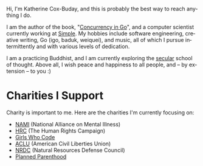 #+TITLE:
#+KEYWORDS:		Lisp, Emacs, Linux, Programming, Blog, Katherine Cox-Buday
#+LANGUAGE:		en
#+OPTIONS:		H:3 num:nil toc:nil \n:nil @:t ::t |:t ^:nil -:t f:t *:t <:t
#+DESCRIPTION:	Katherine Cox-Buday

#+ATTR_HTML: :class img-responsive img-rounded pull-left :style margin-right:15px
[[file:blog/static/me.png]]

Hi, I'm Katherine Cox-Buday, and this is probably the best way to reach anything I do.

I am the author of the book, "[[http://katherine.cox-buday.com/concurrency-in-go][Concurrency in Go]]", and a computer scientist currently working at [[https://www.simple.com/][Simple]]. My hobbies include software engineering, creative writing, Go (igo, baduk, weiquei), and music, all of which I pursue intermittently and with various levels of dedication.

I am a practicing Buddhist, and I am currently exploring the [[http://secularbuddhism.org/][secular]] school of thought. Above all, I wish peace and happiness to all people, and -- by extension -- to you :)
#+HTML: <div class="clearfix"></div>

* Charities I Support

Charity is important to me. Here are the charities I'm currently focusing on:

- [[https://www.nami.org][NAMI]] (National Alliance on Mental Illness)
- [[https://www.hrc.org/][HRC]] (The Human Rights Campaign)
- [[https://girlswhocode.com/][Girls Who Code]]
- [[https://www.aclu.org/][ACLU]] (American Civil Liberties Union)
- [[https://www.nrdc.org/][NRDC]] (Natural Resources Defense Council)
- [[https://www.plannedparenthood.org/][Planned Parenthood]]
